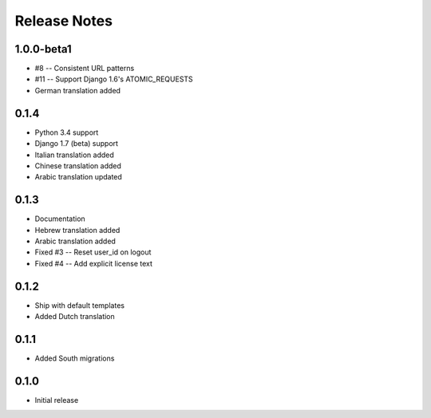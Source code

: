 Release Notes
=============

1.0.0-beta1
-----------
* #8 -- Consistent URL patterns
* #11 -- Support Django 1.6's ATOMIC_REQUESTS
* German translation added

0.1.4
-----
* Python 3.4 support
* Django 1.7 (beta) support
* Italian translation added
* Chinese translation added
* Arabic translation updated

0.1.3
-----
* Documentation
* Hebrew translation added
* Arabic translation added
* Fixed #3 -- Reset user_id on logout
* Fixed #4 -- Add explicit license text

0.1.2
-----
* Ship with default templates
* Added Dutch translation

0.1.1
-----
* Added South migrations

0.1.0
-----
* Initial release
